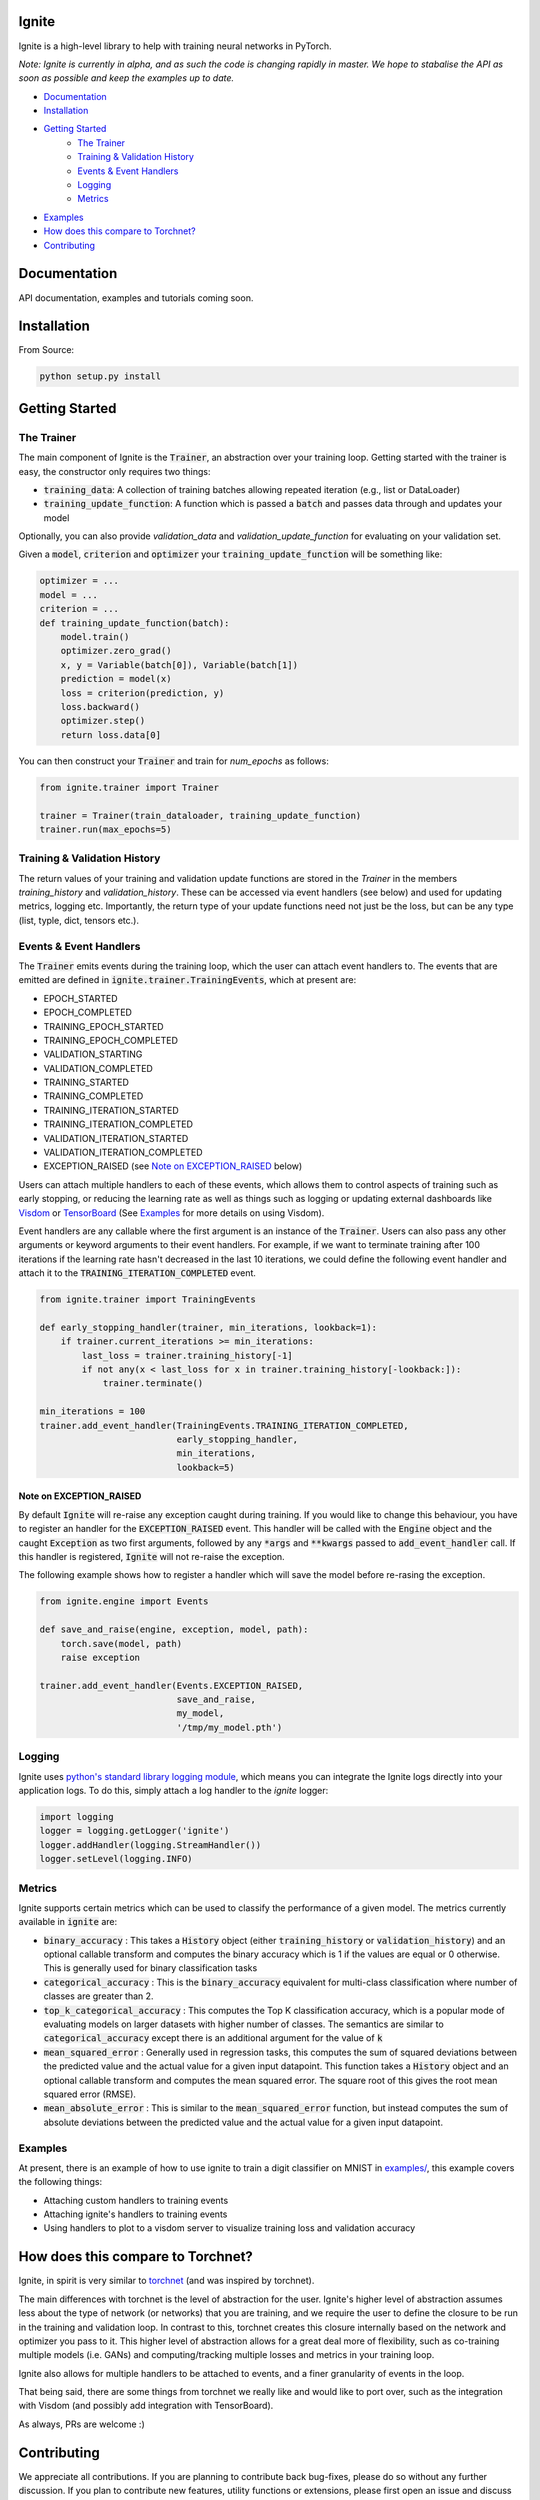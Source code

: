 Ignite
======

.. image:: https://travis-ci.org/pytorch/ignite.svg?branch=master
    :target: https://travis-ci.org/pytorch/ignite

Ignite is a high-level library to help with training neural networks in PyTorch.

*Note: Ignite is currently in alpha, and as such the code is changing rapidly in master. We hope to stabalise the API as soon as possible and keep the examples up to date.*

- `Documentation`_
- `Installation`_
- `Getting Started`_
    - `The Trainer`_
    - `Training & Validation History`_
    - `Events & Event Handlers`_
    - `Logging`_
    - `Metrics`_
- `Examples`_
- `How does this compare to Torchnet?`_
- `Contributing`_

Documentation
=============
API documentation, examples and tutorials coming soon.


Installation
============

From Source:

.. code-block:: bash

   python setup.py install


Getting Started
===============

The Trainer
+++++++++++
The main component of Ignite is the :code:`Trainer`, an abstraction over your training loop. Getting started with the trainer is easy, the constructor only requires two things:

- :code:`training_data`: A collection of training batches allowing repeated iteration (e.g., list or DataLoader)
- :code:`training_update_function`: A function which is passed a :code:`batch` and passes data through and updates your model

Optionally, you can also provide `validation_data` and `validation_update_function` for evaluating on your validation set.

Given a :code:`model`, :code:`criterion` and :code:`optimizer` your :code:`training_update_function` will be something like:

.. code-block:: python

    optimizer = ...
    model = ...
    criterion = ...
    def training_update_function(batch):
        model.train()
        optimizer.zero_grad()
        x, y = Variable(batch[0]), Variable(batch[1])
        prediction = model(x)
        loss = criterion(prediction, y)
        loss.backward()
        optimizer.step()
        return loss.data[0]

You can then construct your :code:`Trainer` and train for `num_epochs` as follows:

.. code-block:: python

    from ignite.trainer import Trainer 
    
    trainer = Trainer(train_dataloader, training_update_function)
    trainer.run(max_epochs=5)

Training & Validation History
+++++++++++++++++++++++++++++
The return values of your training and validation update functions are stored in the `Trainer` in the members `training_history` and `validation_history`. These can be accessed via event handlers (see below) and used for updating metrics, logging etc. Importantly, the return type of your update functions need not just be the loss, but can be any type (list, typle, dict, tensors etc.).


Events & Event Handlers
++++++++++++++++++++++++
The :code:`Trainer` emits events during the training loop, which the user can attach event handlers to. The events that are emitted are defined in :code:`ignite.trainer.TrainingEvents`, which at present are:

- EPOCH_STARTED
- EPOCH_COMPLETED
- TRAINING_EPOCH_STARTED
- TRAINING_EPOCH_COMPLETED
- VALIDATION_STARTING
- VALIDATION_COMPLETED
- TRAINING_STARTED
- TRAINING_COMPLETED
- TRAINING_ITERATION_STARTED
- TRAINING_ITERATION_COMPLETED
- VALIDATION_ITERATION_STARTED
- VALIDATION_ITERATION_COMPLETED
- EXCEPTION_RAISED (see `Note on EXCEPTION_RAISED`_ below)

Users can attach multiple handlers to each of these events, which allows them to control aspects of training such as 
early stopping, or reducing the learning rate as well as things such as logging or updating external dashboards like
`Visdom <https://github.com/facebookresearch/visdom>`_ or `TensorBoard <https://www.tensorflow
.org/get_started/summaries_and_tensorboard>`_ (See `Examples`_ for more details on using Visdom).

Event handlers are any callable where the first argument is an instance of the :code:`Trainer`. Users can also pass any other arguments or keyword arguments to their event handlers. For example, if we want to terminate training after 100 iterations if the learning rate hasn't decreased in the last 10 iterations, we could define the following event handler and attach it to the :code:`TRAINING_ITERATION_COMPLETED` event.

.. code-block:: python

    from ignite.trainer import TrainingEvents

    def early_stopping_handler(trainer, min_iterations, lookback=1):
        if trainer.current_iterations >= min_iterations:
            last_loss = trainer.training_history[-1]
            if not any(x < last_loss for x in trainer.training_history[-lookback:]):
                trainer.terminate()

    min_iterations = 100
    trainer.add_event_handler(TrainingEvents.TRAINING_ITERATION_COMPLETED,
                              early_stopping_handler,
                              min_iterations,
                              lookback=5)

Note on EXCEPTION_RAISED
^^^^^^^^^^^^^^^^^^^^^^^^
By default :code:`Ignite` will re-raise any exception caught during training. If you would like to change this
behaviour, you have to register an handler for the :code:`EXCEPTION_RAISED` event. This handler will be called with
the :code:`Engine` object and the caught :code:`Exception` as two first arguments, followed by any :code:`*args` and
:code:`**kwargs` passed to :code:`add_event_handler` call. If this handler is registered, :code:`Ignite` will not
re-raise the exception.

The following example shows how to register a handler which will save the model before re-rasing the exception.

.. code-block:: python

    from ignite.engine import Events

    def save_and_raise(engine, exception, model, path):
        torch.save(model, path)
        raise exception

    trainer.add_event_handler(Events.EXCEPTION_RAISED,
                              save_and_raise,
                              my_model,
                              '/tmp/my_model.pth')

Logging
+++++++
Ignite uses `python's standard library logging module <https://docs.python.org/2/library/logging.html>`_, which means you can integrate the Ignite logs directly into your application logs. To do this, simply attach a log handler to the `ignite` logger:

.. code-block:: python

    import logging
    logger = logging.getLogger('ignite')
    logger.addHandler(logging.StreamHandler())
    logger.setLevel(logging.INFO)

Metrics
+++++++
Ignite supports certain metrics which can be used to classify the performance of a given model. The metrics currently available in :code:`ignite` are:

- :code:`binary_accuracy` : This takes a :code:`History` object (either :code:`training_history` or :code:`validation_history`) and an optional callable transform and computes the binary accuracy which is 1 if the values are equal or 0 otherwise. This is generally used for binary classification tasks
- :code:`categorical_accuracy` : This is the :code:`binary_accuracy` equivalent for multi-class classification where number of classes are greater than 2.
- :code:`top_k_categorical_accuracy` : This computes the Top K classification accuracy, which is a popular mode of evaluating models on larger datasets with higher number of classes. The semantics are similar to :code:`categorical_accuracy` except there is an additional argument for the value of :code:`k`
- :code:`mean_squared_error` : Generally used in regression tasks, this computes the sum of squared deviations between the predicted value and the actual value for a given input datapoint. This function takes a :code:`History` object and an optional callable transform and computes the mean squared error. The square root of this gives the root mean squared error (RMSE).
- :code:`mean_absolute_error` : This is similar to the :code:`mean_squared_error` function, but instead computes the sum of absolute deviations between the predicted value and the actual value for a given input datapoint.

Examples
++++++++
At present, there is an example of how to use ignite to train a digit classifier on MNIST in `examples/
<https://github.com/pytorch/ignite/tree/master/examples>`_, this example covers the following things:

- Attaching custom handlers to training events
- Attaching ignite's handlers to training events
- Using handlers to plot to a visdom server to visualize training loss and validation accuracy

How does this compare to Torchnet?
==================================
Ignite, in spirit is very similar to `torchnet <https://github.com/pytorch/tnt>`_ (and was inspired by torchnet). 

The main differences with torchnet is the level of abstraction for the user. Ignite's higher level of abstraction assumes less about the type of network (or networks) that you are training, and we require the user to define the closure to be run in the training and validation loop. In contrast to this, torchnet creates this closure internally based on the network and optimizer you pass to it. This higher level of abstraction allows for a great deal more of flexibility, such as co-training multiple models (i.e. GANs) and computing/tracking multiple losses and metrics in your training loop.

Ignite also allows for multiple handlers to be attached to events, and a finer granularity of events in the loop.

That being said, there are some things from torchnet we really like and would like to port over, such as the integration with Visdom (and possibly add integration with TensorBoard).

As always, PRs are welcome :)

Contributing
============
We appreciate all contributions. If you are planning to contribute back bug-fixes, please do so without any further discussion. If you plan to contribute new features, utility functions or extensions, please first open an issue and discuss the feature with us.

Please see the `contribution guidelines <https://github.com/pytorch/ignite/blob/master/CONTRIBUTING.md>`_ for more information.
